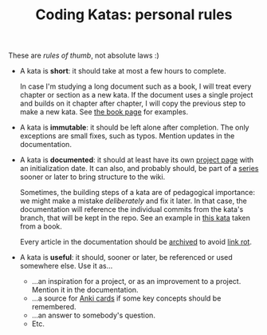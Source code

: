 #+TITLE: Coding Katas: personal rules

These are /rules of thumb/, not absolute laws :)

- A kata is *short*: it should take at most a few hours to complete.

  In case I'm studying a long document such as a book, I will treat
  every chapter or section as a new kata. If the document uses a
  single project and builds on it chapter after chapter, I will copy
  the previous step to make a new kata. See [[file:series/books.org][the book page]] for
  examples.

- A kata is *immutable*: it should be left alone after completion. The
  only exceptions are small fixes, such as typos. Mention updates in
  the documentation.

- A kata is *documented*: it should at least have its own [[https://github.com/alecigne/coding-katas/tree/master/wiki/projects][project page]]
  with an initialization date. It can also, and probably should, be
  part of a [[file:series/][series]] sooner or later to bring structure to the wiki.

  Sometimes, the building steps of a kata are of pedagogical
  importance: we might make a mistake /deliberately/ and fix it
  later. In that case, the documentation will reference the individual
  commits from the kata's branch, that will be kept in the repo. See
  an example in [[file:projects/ck0031_apress-junit5-chapter3.org][this kata]] taken from a book.

  Every article in the documentation should be [[https://web.archive.org/][archived]] to avoid [[https://en.wikipedia.org/wiki/Link_rot][link
  rot]].

- A kata is *useful*: it should, sooner or later, be referenced or
  used somewhere else. Use it as...

  + ...an inspiration for a project, or as an improvement to a
    project. Mention it in the documentation.
  + ...a source for [[https://apps.ankiweb.net/][Anki cards]] if some key concepts should be
    remembered.
  + ...an answer to somebody's question.
  + Etc.
